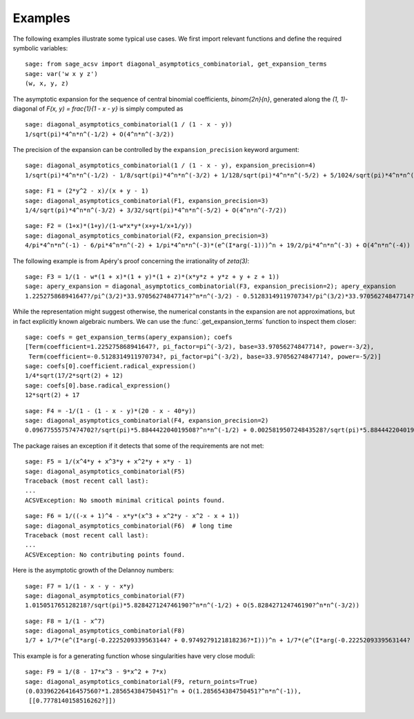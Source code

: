 Examples
========

The following examples illustrate some typical use cases. We
first import relevant functions and define the required
symbolic variables::

    sage: from sage_acsv import diagonal_asymptotics_combinatorial, get_expansion_terms
    sage: var('w x y z')
    (w, x, y, z)

The asymptotic expansion for the sequence of central binomial
coefficients, `\binom{2n}{n}`, generated along the `(1, 1)`-diagonal
of `F(x, y) = \frac{1}{1 - x - y}` is simply computed as
::

    sage: diagonal_asymptotics_combinatorial(1 / (1 - x - y))
    1/sqrt(pi)*4^n*n^(-1/2) + O(4^n*n^(-3/2))

The precision of the expansion can be controlled by the
``expansion_precision`` keyword argument::

    sage: diagonal_asymptotics_combinatorial(1 / (1 - x - y), expansion_precision=4)
    1/sqrt(pi)*4^n*n^(-1/2) - 1/8/sqrt(pi)*4^n*n^(-3/2) + 1/128/sqrt(pi)*4^n*n^(-5/2) + 5/1024/sqrt(pi)*4^n*n^(-7/2) + O(4^n*n^(-9/2))

::

    sage: F1 = (2*y^2 - x)/(x + y - 1)
    sage: diagonal_asymptotics_combinatorial(F1, expansion_precision=3)
    1/4/sqrt(pi)*4^n*n^(-3/2) + 3/32/sqrt(pi)*4^n*n^(-5/2) + O(4^n*n^(-7/2))

::

    sage: F2 = (1+x)*(1+y)/(1-w*x*y*(x+y+1/x+1/y))
    sage: diagonal_asymptotics_combinatorial(F2, expansion_precision=3)
    4/pi*4^n*n^(-1) - 6/pi*4^n*n^(-2) + 1/pi*4^n*n^(-3)*(e^(I*arg(-1)))^n + 19/2/pi*4^n*n^(-3) + O(4^n*n^(-4))

The following example is from Apéry's proof concerning the
irrationality of `\zeta(3)`::

    sage: F3 = 1/(1 - w*(1 + x)*(1 + y)*(1 + z)*(x*y*z + y*z + y + z + 1))
    sage: apery_expansion = diagonal_asymptotics_combinatorial(F3, expansion_precision=2); apery_expansion
    1.225275868941647?/pi^(3/2)*33.97056274847714?^n*n^(-3/2) - 0.5128314911970734?/pi^(3/2)*33.97056274847714?^n*n^(-5/2) + O(33.97056274847714?^n*n^(-7/2))

While the representation might suggest otherwise, the numerical
constants in the expansion are not approximations, but in fact
explicitly known algebraic numbers. We can use the
:func:`.get_expansion_terms` function to inspect them closer::

    sage: coefs = get_expansion_terms(apery_expansion); coefs
    [Term(coefficient=1.225275868941647?, pi_factor=pi^(-3/2), base=33.97056274847714?, power=-3/2),
     Term(coefficient=-0.5128314911970734?, pi_factor=pi^(-3/2), base=33.97056274847714?, power=-5/2)]
    sage: coefs[0].coefficient.radical_expression()
    1/4*sqrt(17/2*sqrt(2) + 12)
    sage: coefs[0].base.radical_expression()
    12*sqrt(2) + 17

::

    sage: F4 = -1/(1 - (1 - x - y)*(20 - x - 40*y))
    sage: diagonal_asymptotics_combinatorial(F4, expansion_precision=2)
    0.09677555757474702?/sqrt(pi)*5.884442204019508?^n*n^(-1/2) + 0.002581950724843528?/sqrt(pi)*5.884442204019508?^n*n^(-3/2) + O(5.884442204019508?^n*n^(-5/2))

The package raises an exception if it detects that some of the
requirements are not met::

    sage: F5 = 1/(x^4*y + x^3*y + x^2*y + x*y - 1)
    sage: diagonal_asymptotics_combinatorial(F5)
    Traceback (most recent call last):
    ...
    ACSVException: No smooth minimal critical points found.

::

    sage: F6 = 1/((-x + 1)^4 - x*y*(x^3 + x^2*y - x^2 - x + 1))
    sage: diagonal_asymptotics_combinatorial(F6)  # long time
    Traceback (most recent call last):
    ...
    ACSVException: No contributing points found.

Here is the asymptotic growth of the Delannoy numbers::

    sage: F7 = 1/(1 - x - y - x*y)
    sage: diagonal_asymptotics_combinatorial(F7)
    1.015051765128218?/sqrt(pi)*5.828427124746190?^n*n^(-1/2) + O(5.828427124746190?^n*n^(-3/2))

::

    sage: F8 = 1/(1 - x^7)
    sage: diagonal_asymptotics_combinatorial(F8)
    1/7 + 1/7*(e^(I*arg(-0.2225209339563144? + 0.9749279121818236?*I)))^n + 1/7*(e^(I*arg(-0.2225209339563144? - 0.9749279121818236?*I)))^n + 1/7*(e^(I*arg(-0.9009688679024191? + 0.4338837391175581?*I)))^n + 1/7*(e^(I*arg(-0.9009688679024191? - 0.4338837391175581?*I)))^n + 1/7*(e^(I*arg(0.6234898018587335? + 0.7818314824680299?*I)))^n + 1/7*(e^(I*arg(0.6234898018587335? - 0.7818314824680299?*I)))^n + O(n^(-1))

This example is for a generating function whose singularities have
very close moduli::

    sage: F9 = 1/(8 - 17*x^3 - 9*x^2 + 7*x)
    sage: diagonal_asymptotics_combinatorial(F9, return_points=True)
    (0.03396226416457560?*1.285654384750451?^n + O(1.285654384750451?^n*n^(-1)),
     [[0.7778140158516262?]])